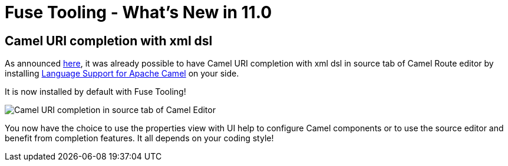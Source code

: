 = Fuse Tooling - What's New in 11.0
:page-layout: whatsnew
:page-component_id: fusetools
:page-component_version: 11.0.0.AM3
:page-product_id: jbt_core
:page-product_version: 4.6.0.AM3

== Camel URI completion with xml dsl

As announced link:https://developers.redhat.com/blog/2018/01/31/apache-camel-uri-completion-eclipse-xml-editor/[here], it was already possible to have Camel URI completion with xml dsl in source tab of Camel Route editor by installing link:https://github.com/camel-tooling/camel-lsp-client-eclipse[Language Support for Apache Camel] on your side.

It is now installed by default with Fuse Tooling!

image::./images/completionSourceEditor.gif[Camel URI completion in source tab of Camel Editor]

You now have the choice to use the properties view with UI help to configure Camel components or to use the source editor and benefit from 
completion features. It all depends on your coding style!


